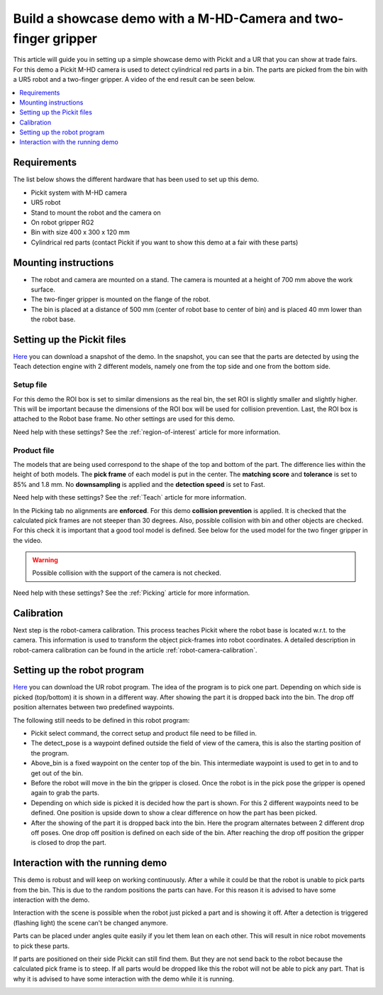 Build a showcase demo with a M-HD-Camera and two-finger gripper
=============================================================

This article will guide you in setting up a simple showcase demo with Pickit and a UR that you can show at trade fairs.
For this demo a Pickit M-HD camera is used to detect cylindrical red parts in a bin.
The parts are picked from the bin with a UR5 robot and a two-finger gripper.
A video of the end result can be seen below.

.. raw:: html

  <iframe src="https://drive.google.com/file/d/1zdbUDSlHaTXH9M2CADx7C5hDH9HWrApf/preview" frameborder="0" allowfullscreen width="640" height="480"> </iframe>
  <br>

.. contents::
    :backlinks: top
    :local:
    :depth: 1

Requirements
------------

The list below shows the different hardware that has been used to set up this demo.

-  Pickit system with M-HD camera
-  UR5 robot
-  Stand to mount the robot and the camera on
-  On robot gripper RG2
-  Bin with size 400 x 300 x 120 mm
-  Cylindrical red parts (contact Pickit if you want to show this demo at a fair with these parts)

Mounting instructions
---------------------

-  The robot and camera are mounted on a stand. The camera is mounted at a height of 700 mm above the work surface.
-  The two-finger gripper is mounted on the flange of the robot.
-  The bin is placed at a distance of 500 mm (center of robot base to center of bin) and is placed 40 mm lower than the robot base.

.. image:: /assets/images/examples/teach-mhd-demo-red-parts-general.png

Setting up the Pickit files
---------------------------

`Here <https://drive.google.com/uc?export=download&id=12iiU1HLtKBrvqzbBKzhXPDhJMWQc7iZ7>`__ you can download a snapshot of the demo.
In the snapshot, you can see that the parts are detected by using the Teach detection engine with 2 different models, namely one from the top side and one from the bottom side.

Setup file
~~~~~~~~~~

For this demo the ROI box is set to similar dimensions as the real bin, the set ROI is slightly smaller and slightly higher.
This will be important because the dimensions of the ROI box will be used for collision prevention.
Last, the ROI box is attached to the Robot base frame. No other settings are used for this demo.

Need help with these settings? See the :ref:`region-of-interest` article for more information.

Product file
~~~~~~~~~~~~

The models that are being used correspond to the shape of the top and  bottom of the part.
The difference lies within the height of both models.
The **pick frame** of each model is put in the center.
The **matching score** and **tolerance** is set to 85% and 1.8 mm.
No **downsampling** is applied and the **detection speed** is set to Fast.

Need help with these settings? See the :ref:`Teach` article for more information.

In the Picking tab no alignments are **enforced**. For this demo **collision prevention** is applied.
It is checked that the calculated pick frames are not steeper than 30 degrees.
Also, possible collision with bin and other objects are checked.
For this check it is important that a good tool model is defined.
See below for the used model for the two finger gripper in the video.

.. image:: /assets/images/examples/teach-mhd-demo-red-parts-tool.png

.. warning:: Possible collision with the support of the camera is not checked.

Need help with these settings? See the :ref:`Picking` article for more information.

Calibration
-----------

Next step is the robot-camera calibration. This process teaches Pickit
where the robot base is located w.r.t. to the camera. This information
is used to transform the object pick-frames into robot coordinates. A
detailed description in robot-camera calibration can be found in the article :ref:`robot-camera-calibration`. 

Setting up the robot program
----------------------------

`Here <https://drive.google.com/uc?export=download&id=1Fu4gwsM4iYYZPHg6Y31Caa-xIJRaQAu5>`__ you can download the UR robot program.
The idea of the program is to pick one part.
Depending on which side is picked (top/bottom) it is shown in a different way.
After showing the part it is dropped back into the bin.
The drop off position alternates between two predefined waypoints.

.. image:: /assets/images/examples/teach-mhd-demo-red-parts-ur-program.png

The following still needs to be defined in this robot program:

-  Pickit select command, the correct setup and product file need to be filled in.
-  The detect_pose is a waypoint defined outside the field of view of the camera, this is also the starting position of the program.
-  Above_bin is a fixed waypoint on the center top of the bin. This intermediate waypoint is used to get in to and to get out of the bin.
-  Before the robot will move in the bin the gripper is closed. Once the robot is in the pick pose the gripper is opened again to grab the parts.
-  Depending on which side is picked it is decided how the part is shown. For this 2 different waypoints need to be defined. One position is upside down to show a clear difference on how the part has been picked.
-  After the showing of the part it is dropped back into the bin. Here the program alternates between 2 different drop off poses. One drop off position is defined on each side of the bin. After reaching the drop off position the gripper is closed to drop the part.

Interaction with the running demo
---------------------------------

This demo is robust and will keep on working continuously.
After a while it could be that the robot is unable to pick parts from the bin.
This is due to the random positions the parts can have.
For this reason it is advised to have some interaction with the demo.

Interaction with the scene is possible when the robot just picked a part and is showing it off.
After a detection is triggered (flashing light) the scene can't be changed anymore.

Parts can be placed under angles quite easily if you let them lean on each other.
This will result in nice robot movements to pick these parts.

.. image:: /assets/images/examples/teach-mhd-demo-red-parts-scene-1.png

If parts are positioned on their side Pickit can still find them.
But they are not send back to the robot because the calculated pick frame is to steep.
If all parts would be dropped like this the robot will not be able to pick any part.
That is why it is advised to have some interaction with the demo while it is running.

.. image:: /assets/images/examples/teach-mhd-demo-red-parts-scene-2.png
